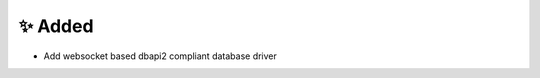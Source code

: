 .. A new scriv changelog fragment.
..
.. Uncomment the header that is right (remove the leading dots).
..
.. 🗑️ Removed
.. ----------
..
.. - A bullet item for the Removed category.
..
✨ Added
---------
* Add websocket based dbapi2 compliant database driver
..
.. - A bullet item for the Added category.
..
.. 🔧 Changed
.. -----------
..
.. - A bullet item for the Changed category.
..
.. 🚧 Deprecated
.. --------------
..
.. - A bullet item for the Deprecated category.
..
.. 🐞 Fixed
.. ---------
..
.. - A bullet item for the Fixed category.
..
.. 🔐 Security
.. -----------
..
.. - A bullet item for the Security category.
..
